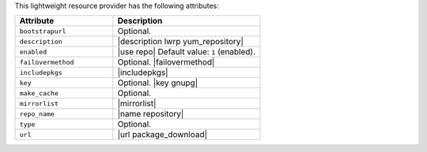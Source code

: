 .. The contents of this file are included in multiple topics.
.. This file should not be changed in a way that hinders its ability to appear in multiple documentation sets.

This lightweight resource provider has the following attributes:

.. list-table::
   :widths: 200 300
   :header-rows: 1

   * - Attribute
     - Description
   * - ``bootstrapurl``
     - Optional.
   * - ``description``
     - |description lwrp yum_repository|
   * - ``enabled``
     - |use repo| Default value: ``1`` (enabled).
   * - ``failovermethod``
     - Optional. |failovermethod|
   * - ``includepkgs``
     - |includepkgs|
   * - ``key``
     - Optional. |key gnupg|
   * - ``make_cache``
     - Optional.
   * - ``mirrorlist``
     - |mirrorlist|
   * - ``repo_name``
     - |name repository|
   * - ``type``
     - Optional.
   * - ``url``
     - |url package_download|